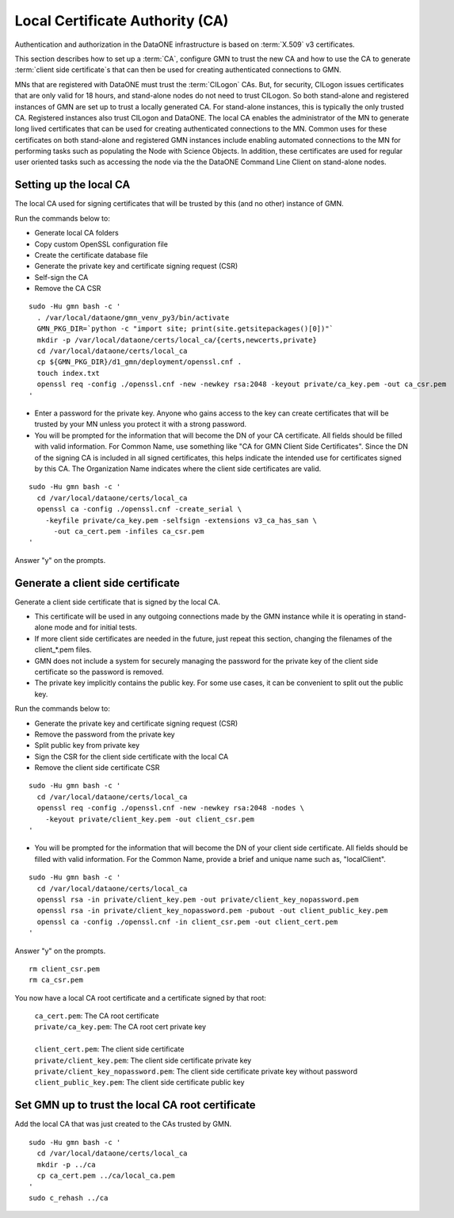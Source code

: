 Local Certificate Authority (CA)
================================

Authentication and authorization in the DataONE infrastructure is based on
:term:`X.509` v3 certificates.

This section describes how to set up a :term:`CA`, configure GMN to trust the new CA and how to use the CA to generate :term:`client side certificate`\ s that can then be used for creating authenticated connections to GMN.

MNs that are registered with DataONE must trust the :term:`CILogon` CAs. But, for security, CILogon issues certificates that are only valid for 18 hours, and stand-alone nodes do not need to trust CILogon. So both stand-alone and registered instances of GMN are set up to trust a locally generated CA. For stand-alone instances, this is typically the only trusted CA. Registered instances also trust CILogon and DataONE. The local CA enables the administrator of the MN to generate long lived certificates that can be used for creating authenticated connections to the MN. Common uses for these certificates on both stand-alone and registered GMN instances include enabling automated connections to the MN for performing tasks such as populating the Node with Science Objects. In addition, these certificates are used for regular user oriented tasks such as accessing the node via the the DataONE Command Line Client on stand-alone nodes.


Setting up the local CA
~~~~~~~~~~~~~~~~~~~~~~~

The local CA used for signing certificates that will be trusted by this (and no other) instance of GMN.

Run the commands below to:

* Generate local CA folders
* Copy custom OpenSSL configuration file
* Create the certificate database file
* Generate the private key and certificate signing request (CSR)
* Self-sign the CA
* Remove the CA CSR

.. _clip1:

::

  sudo -Hu gmn bash -c '
    . /var/local/dataone/gmn_venv_py3/bin/activate
    GMN_PKG_DIR=`python -c "import site; print(site.getsitepackages()[0])"`
    mkdir -p /var/local/dataone/certs/local_ca/{certs,newcerts,private}
    cd /var/local/dataone/certs/local_ca
    cp ${GMN_PKG_DIR}/d1_gmn/deployment/openssl.cnf .
    touch index.txt
    openssl req -config ./openssl.cnf -new -newkey rsa:2048 -keyout private/ca_key.pem -out ca_csr.pem
  '

.. raw:: html

  <button class="btn" data-clipboard-target="#clip1">Copy</button>
..

* Enter a password for the private key. Anyone who gains access to the key can create certificates that will be trusted by your MN unless you protect it with   a strong password.

* You will be prompted for the information that will become the DN of your CA certificate. All fields should be filled with valid information. For Common Name, use something like "CA for GMN Client Side Certificates". Since the DN of the signing CA is included in all signed certificates, this helps indicate the intended use for certificates signed by this CA. The Organization Name indicates where the client side certificates are valid.

.. _clip2:

::

  sudo -Hu gmn bash -c '
    cd /var/local/dataone/certs/local_ca
    openssl ca -config ./openssl.cnf -create_serial \
      -keyfile private/ca_key.pem -selfsign -extensions v3_ca_has_san \
        -out ca_cert.pem -infiles ca_csr.pem
  '

.. raw:: html

  <button class="btn" data-clipboard-target="#clip2">Copy</button>
..

Answer "y" on the prompts.



Generate a client side certificate
~~~~~~~~~~~~~~~~~~~~~~~~~~~~~~~~~~

Generate a client side certificate that is signed by the local CA.

* This certificate will be used in any outgoing connections made by the GMN instance while it is operating in stand-alone mode and for initial tests.

* If more client side certificates are needed in the future, just repeat this section, changing the filenames of the client_*.pem files.

* GMN does not include a system for securely managing the password for the private key of the client side certificate so the password is removed.

* The private key implicitly contains the public key. For some use cases, it can be convenient to split out the public key.

Run the commands below to:

* Generate the private key and certificate signing request (CSR)
* Remove the password from the private key
* Split public key from private key
* Sign the CSR for the client side certificate with the local CA
* Remove the client side certificate CSR

.. _clip3:

::

  sudo -Hu gmn bash -c '
    cd /var/local/dataone/certs/local_ca
    openssl req -config ./openssl.cnf -new -newkey rsa:2048 -nodes \
      -keyout private/client_key.pem -out client_csr.pem
  '

.. raw:: html

  <button class="btn" data-clipboard-target="#clip3">Copy</button>
..

* You will be prompted for the information that will become the DN of your client side certificate. All fields should be filled with valid information. For the Common Name, provide a brief and unique name such as, "localClient".

.. _clip4:

::

  sudo -Hu gmn bash -c '
    cd /var/local/dataone/certs/local_ca
    openssl rsa -in private/client_key.pem -out private/client_key_nopassword.pem
    openssl rsa -in private/client_key_nopassword.pem -pubout -out client_public_key.pem
    openssl ca -config ./openssl.cnf -in client_csr.pem -out client_cert.pem
  '

.. raw:: html

  <button class="btn" data-clipboard-target="#clip4">Copy</button>
..

Answer "y" on the prompts.

.. _clip5:

::

  rm client_csr.pem
  rm ca_csr.pem

.. raw:: html

  <button class="btn" data-clipboard-target="#clip5">Copy</button>
..

You now have a local CA root certificate and a certificate signed by that root:

  | ``ca_cert.pem``: The CA root certificate
  | ``private/ca_key.pem``: The CA root cert private key
  |
  | ``client_cert.pem``: The client side certificate
  | ``private/client_key.pem``: The client side certificate private key
  | ``private/client_key_nopassword.pem``: The client side certificate private key without password
  | ``client_public_key.pem``: The client side certificate public key


Set GMN up to trust the local CA root certificate
~~~~~~~~~~~~~~~~~~~~~~~~~~~~~~~~~~~~~~~~~~~~~~~~~

Add the local CA that was just created to the CAs trusted by GMN.

.. _clip6:

::

  sudo -Hu gmn bash -c '
    cd /var/local/dataone/certs/local_ca
    mkdir -p ../ca
    cp ca_cert.pem ../ca/local_ca.pem
  '
  sudo c_rehash ../ca

.. raw:: html

  <button class="btn" data-clipboard-target="#clip6">Copy</button>
..
